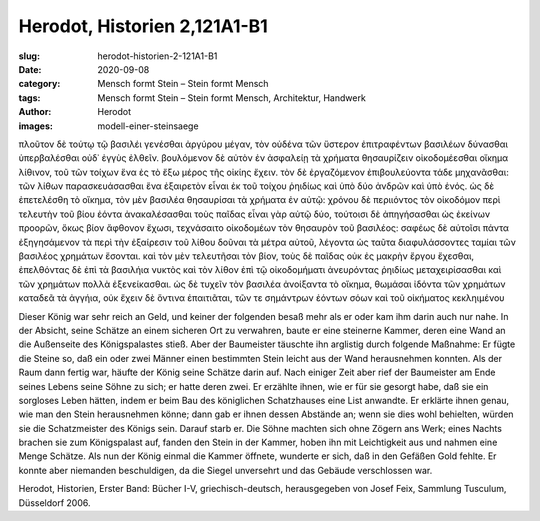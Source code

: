 Herodot, Historien 2,121A1-B1
=============================

:slug: herodot-historien-2-121A1-B1
:date: 2020-09-08
:category: Mensch formt Stein – Stein formt Mensch
:tags: Mensch formt Stein – Stein formt Mensch, Architektur, Handwerk
:author: Herodot
:images: modell-einer-steinsaege

.. class:: original greek

    πλοῦτον δὲ τούτῳ τῷ βασιλέι γενέσθαι ἀργύρου μέγαν, τὸν οὐδένα τῶν ὕστερον ἐπιτραφέντων βασιλέων δύνασθαι ὑπερβαλέσθαι οὐδ᾽ ἐγγὺς ἐλθεῖν. βουλόμενον δὲ αὐτὸν ἐν ἀσφαλείῃ τὰ χρήματα θησαυρίζειν οἰκοδομέεσθαι οἴκημα λίθινον, τοῦ τῶν τοίχων ἕνα ἐς τὸ ἔξω μέρος τῆς οἰκίης ἔχειν. τὸν δὲ ἐργαζόμενον ἐπιβουλεύοντα τάδε μηχανᾶσθαι: τῶν λίθων παρασκευάσασθαι ἕνα ἐξαιρετὸν εἶναι ἐκ τοῦ τοίχου ῥηιδίως καὶ ὑπὸ δύο ἀνδρῶν καὶ ὑπὸ ἑνός. ὡς δὲ ἐπετελέσθη τὸ οἴκημα, τὸν μὲν βασιλέα θησαυρίσαι τὰ χρήματα ἐν αὐτῷ: χρόνου δὲ περιιόντος τὸν οἰκοδόμον περὶ τελευτὴν τοῦ βίου ἐόντα ἀνακαλέσασθαι τοὺς παῖδας εἶναι γὰρ αὐτῷ δύο, τούτοισι δὲ ἀπηγήσασθαι ὡς ἐκείνων προορῶν, ὅκως βίον ἄφθονον ἔχωσι, τεχνάσαιτο οἰκοδομέων τὸν θησαυρὸν τοῦ βασιλέος: σαφέως δὲ αὐτοῖσι πάντα ἐξηγησάμενον τὰ περὶ τὴν ἐξαίρεσιν τοῦ λίθου δοῦναι τὰ μέτρα αὐτοῦ, λέγοντα ὡς ταῦτα διαφυλάσσοντες ταμίαι τῶν βασιλέος χρημάτων ἔσονται. καὶ τὸν μὲν τελευτῆσαι τὸν βίον, τοὺς δὲ παῖδας οὐκ ἐς μακρὴν ἔργου ἔχεσθαι, ἐπελθόντας δὲ ἐπὶ τὰ βασιλήια νυκτὸς καὶ τὸν λίθον ἐπὶ τῷ οἰκοδομήματι ἀνευρόντας ῥηιδίως μεταχειρίσασθαι καὶ τῶν χρημάτων πολλὰ ἐξενείκασθαι. ὡς δὲ τυχεῖν τὸν βασιλέα ἀνοίξαντα τὸ οἴκημα, θωμάσαι ἰδόντα τῶν χρημάτων καταδεᾶ τὰ ἀγγήια, οὐκ ἔχειν δὲ ὅντινα ἐπαιτιᾶται, τῶν τε σημάντρων ἐόντων σόων καὶ τοῦ οἰκήματος κεκληιμένου

.. class:: translation

    Dieser König war sehr reich an Geld, und keiner der folgenden besaß mehr als er oder kam ihm darin auch nur nahe. In der Absicht, seine Schätze an einem sicheren Ort zu verwahren, baute er eine steinerne Kammer, deren eine Wand an die Außenseite des Königspalastes stieß. Aber der Baumeister täuschte ihn arglistig durch folgende Maßnahme: Er fügte die Steine so, daß ein oder zwei Männer einen bestimmten Stein leicht aus der Wand herausnehmen konnten. Als der Raum dann fertig war, häufte der König seine Schätze darin auf. Nach einiger Zeit aber rief der Baumeister am Ende seines Lebens seine Söhne zu sich; er hatte deren zwei. Er erzählte ihnen, wie er für sie gesorgt habe, daß sie ein sorgloses Leben hätten, indem er beim Bau des königlichen Schatzhauses eine List anwandte. Er erklärte ihnen genau, wie man den Stein herausnehmen könne; dann gab er ihnen dessen Abstände an; wenn sie dies wohl behielten, würden sie die Schatzmeister des Königs sein. Darauf starb er. Die Söhne machten sich ohne Zögern ans Werk; eines Nachts brachen sie zum Königspalast auf, fanden den Stein in der Kammer, hoben ihn mit Leichtigkeit aus und nahmen eine Menge Schätze. Als nun der König einmal die Kammer öffnete, wunderte er sich, daß in den Gefäßen Gold fehlte. Er konnte aber niemanden beschuldigen, da die Siegel unversehrt und das Gebäude verschlossen war.

.. class:: translation-source

    Herodot, Historien, Erster Band: Bücher I-V, griechisch-deutsch, herausgegeben von Josef Feix, Sammlung Tusculum, Düsseldorf 2006.
